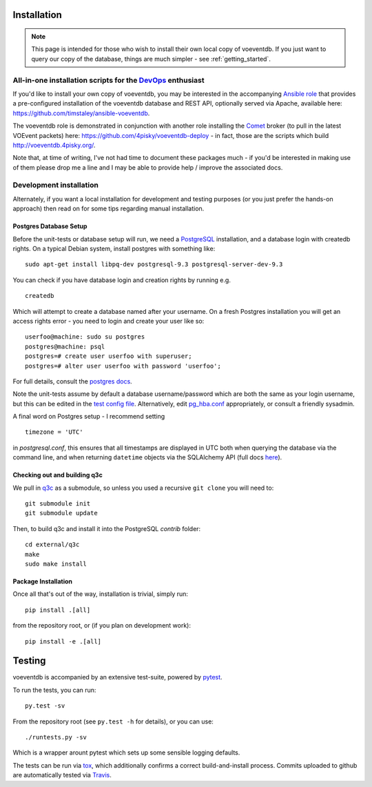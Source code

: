 .. _installation:

Installation
=============

.. note::

    This page is intended for those who wish to install their own local copy
    of voeventdb. If you just want to query our copy of the database, things
    are much simpler - see :ref:`getting_started`.

All-in-one installation scripts for the DevOps_ enthusiast
----------------------------------------------------------------------------------------------------

.. _DevOps: https://en.wikipedia.org/wiki/DevOps

If you'd like to install your own copy of voeventdb, you may be
interested in the accompanying
`Ansible <http://www.ansible.com/configuration-management>`__
`role <http://docs.ansible.com/ansible/playbooks_roles.html>`__ that
provides a pre-configured installation of the voeventdb database and
REST API, optionally served via Apache, available here:
https://github.com/timstaley/ansible-voeventdb.

The voeventdb role is demonstrated in conjunction with another role
installing the `Comet <http://comet.readthedocs.org/>`__ broker (to pull
in the latest VOEvent packets) here:
https://github.com/4pisky/voeventdb-deploy - in fact, those are the
scripts which build http://voeventdb.4pisky.org/.

Note that, at time of writing, I've not had time to document these
packages much - if you'd be interested in making use of them please drop
me a line and I may be able to provide help / improve the associated
docs.

Development installation
------------------------

Alternately, if you want a local installation for development and
testing purposes (or you just prefer the hands-on approach) then read on
for some tips regarding manual installation.

Postgres Database Setup
~~~~~~~~~~~~~~~~~~~~~~~~~~~~~
Before the unit-tests or database setup will run, we need a
`PostgreSQL <http://www.postgresql.org/>`__ installation, and a database
login with createdb rights. On a typical Debian system, install postgres
with something like:

::

    sudo apt-get install libpq-dev postgresql-9.3 postgresql-server-dev-9.3

You can check if you have database login and creation rights by running
e.g.

::

    createdb

Which will attempt to create a database named after your username. On a
fresh Postgres installation you will get an access rights error - you
need to login and create your user like so:

::

    userfoo@machine: sudo su postgres
    postgres@machine: psql
    postgres=# create user userfoo with superuser;
    postgres=# alter user userfoo with password 'userfoo';

For full details, consult the `postgres
docs <http://www.postgresql.org/docs/9.3/interactive/tutorial-createdb.html>`__.

Note the unit-tests assume by default a database username/password which
are both the same as your login username, but this can be edited in the
`test config file <voeventdb/tests/config.py>`__. Alternatively, edit
`pg\_hba.conf <http://www.postgresql.org/docs/9.1/static/auth-pg-hba-conf.html>`__
appropriately, or consult a friendly sysadmin.

A final word on Postgres setup - I recommend setting

::

    timezone = 'UTC'

in *postgresql.conf*, this ensures that all timestamps are displayed in
UTC both when querying the database via the command line, and when
returning ``datetime`` objects via the SQLAlchemy API (full docs
`here <http://www.postgresql.org/docs/9.3/static/config-setting.html>`__).

Checking out and building q3c
~~~~~~~~~~~~~~~~~~~~~~~~~~~~~
We pull in `q3c <https://github.com/segasai/q3c>`__ as a submodule, so
unless you used a recursive ``git clone`` you will need to:

::

    git submodule init
    git submodule update

Then, to build q3c and install it into the PostgreSQL *contrib* folder:

::

    cd external/q3c
    make
    sudo make install

Package Installation
~~~~~~~~~~~~~~~~~~~~
Once all that's out of the way, installation is trivial, simply run::

    pip install .[all]

from the repository root, or (if you plan on development work)::

    pip install -e .[all]

.. _testing:

Testing
=========
voeventdb is accompanied by an extensive test-suite, powered by pytest_.

To run the tests, you can run::

    py.test -sv

From the repository root (see ``py.test -h`` for details),
or you can use::

    ./runtests.py -sv

Which is a wrapper arount pytest which sets up some sensible logging defaults.

The tests can be run via tox_, which additionally confirms a correct
build-and-install process.
Commits uploaded to github are automatically tested via Travis_.

.. _pytest: http://pytest.org/
.. _tox: https://tox.readthedocs.org/
.. _Travis: https://travis-ci.org/timstaley/voeventdb
